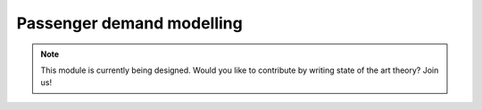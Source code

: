 .. _passenger-demand-modelling:

Passenger demand modelling
==========================

.. note::
   This module is currently being designed. Would you like to contribute by writing state of the art theory? Join us!
